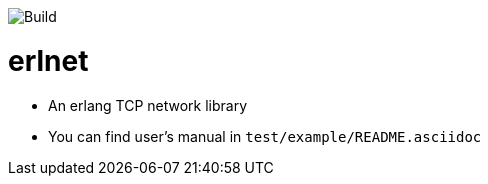 image::https://travis-ci.org/xlkness/erlnet.svg?branch=master[Build]

= erlnet

* An erlang TCP network library

* You can find user's manual in `test/example/README.asciidoc`
